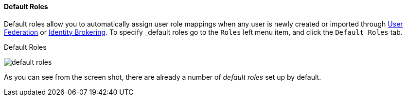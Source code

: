 
==== Default Roles

Default roles allow you to automatically assign user role mappings when any user is newly created or imported through
<<fake/../../../user-federation.adoc#_user_federation, User Federation>> or <<fake/../../../identity-broker.adoc#_identity_broker, Identity Brokering>>.
To specify _default roles_ go to the `Roles` left menu item, and click the `Default Roles` tab.

.Default Roles
image:../../../{{book.images}}/default-roles.png[]

As you can see from the screen shot, there are already a number of _default roles_ set up by default.







